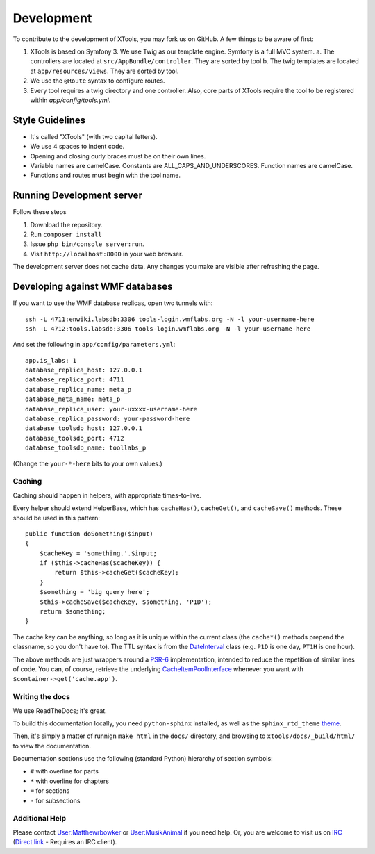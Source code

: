 ###########
Development
###########

To contribute to the development of XTools, you may fork us on GitHub.  A few things to be aware of first:

1. XTools is based on Symfony 3. We use Twig as our template engine.  Symfony is a full MVC system.
   a. The controllers are located at ``src/AppBundle/controller``.  They are sorted by tool
   b. The twig templates are located at ``app/resources/views``.  They are sorted by tool.
2. We use the ``@Route`` syntax to configure routes. 
3. Every tool requires a twig directory and one controller. Also, core parts of XTools require the tool to be registered within `app/config/tools.yml`.

Style Guidelines
----------------

- It's called "XTools" (with two capital letters).
- We use 4 spaces to indent code.
- Opening and closing curly braces must be on their own lines.
- Variable names are camelCase.  Constants are ALL_CAPS_AND_UNDERSCORES.  Function names are camelCase.
- Functions and routes must begin with the tool name.

Running Development server
--------------------------

Follow these steps

1. Download the repository.
2. Run ``composer install``
3. Issue ``php bin/console server:run``.
4. Visit ``http://localhost:8000`` in your web browser.

The development server does not cache data.  Any changes you make are visible after refreshing the page.

Developing against WMF databases
--------------------------------

If you want to use the WMF database replicas, open two tunnels with::

    ssh -L 4711:enwiki.labsdb:3306 tools-login.wmflabs.org -N -l your-username-here
    ssh -L 4712:tools.labsdb:3306 tools-login.wmflabs.org -N -l your-username-here

And set the following in ``app/config/parameters.yml``::

    app.is_labs: 1
    database_replica_host: 127.0.0.1
    database_replica_port: 4711
    database_replica_name: meta_p
    database_meta_name: meta_p
    database_replica_user: your-uxxxx-username-here
    database_replica_password: your-password-here
    database_toolsdb_host: 127.0.0.1
    database_toolsdb_port: 4712
    database_toolsdb_name: toollabs_p

(Change the ``your-*-here`` bits to your own values.)

Caching
=======

Caching should happen in helpers, with appropriate times-to-live.

Every helper should extend HelperBase, which has ``cacheHas()``, ``cacheGet()``, and ``cacheSave()`` methods.
These should be used in this pattern::

    public function doSomething($input)
    {
        $cacheKey = 'something.'.$input;
        if ($this->cacheHas($cacheKey)) {
            return $this->cacheGet($cacheKey);
        }
        $something = 'big query here';
        $this->cacheSave($cacheKey, $something, 'P1D');
        return $something;
    }

The cache key can be anything, so long as it is unique within the current class
(the ``cache*()`` methods prepend the classname, so you don't have to).
The TTL syntax is from the DateInterval_ class (e.g. ``P1D`` is one day, ``PT1H`` is one hour).

The above methods are just wrappers around a PSR-6_ implementation, intended to reduce the repetition of similar lines of code.
You can, of course, retrieve the underlying CacheItemPoolInterface_ whenever you want with ``$container->get('cache.app')``.

.. _PSR-6: http://www.php-fig.org/psr/psr-6/
.. _CacheItemPoolInterface: http://www.php-fig.org/psr/psr-6/#cacheitempoolinterface
.. _DateInterval: http://php.net/manual/en/class.dateinterval.php

Writing the docs
================

We use ReadTheDocs; it's great.

To build this documentation locally, you need ``python-sphinx`` installed,
as well as the ``sphinx_rtd_theme`` theme_.

.. _theme: https://github.com/rtfd/sphinx_rtd_theme

Then, it's simply a matter of runnign ``make html`` in the ``docs/`` directory,
and browsing to ``xtools/docs/_build/html/`` to view the documentation.

Documentation sections use the following (standard Python) hierarchy of section symbols:

* ``#`` with overline for parts
* ``*`` with overline for chapters
* ``=`` for sections
* ``-`` for subsections

Additional Help
===============

Please contact `User:Matthewrbowker <https://en.wikipedia.org/wiki/User:Matthewrbowker>`_ or `User:MusikAnimal <https://en.wikipedia.org/wiki/User:MusikAnimal>`_ if you need help.
Or, you are welcome to visit us on `IRC <https://webchat.freenode.net/?channels=#wikimedia-xtools>`_ (`Direct link <irc://irc.freenode.net/#wikimedia-xtools>`_ - Requires an IRC client).
